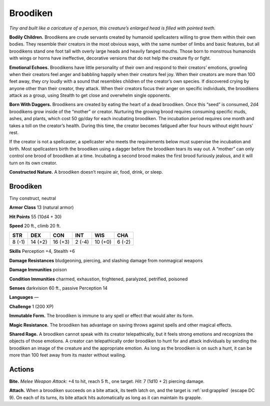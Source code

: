 
.. _tob:broodiken:

Broodiken
---------

*Tiny and built like a caricature of a person, this creature’s
enlarged head is filled with pointed teeth.*

**Bodily Children.** Broodikens are crude servants created
by humanoid spellcasters willing to grow them within their
own bodies. They resemble their creators in the most obvious
ways, with the same number of limbs and basic features,
but all broodikens stand one foot tall with overly
large heads and heavily fanged mouths.
Those born to monstrous humanoids
with wings or horns have ineffective,
decorative versions that do not help the
creature fly or fight.

**Emotional Echoes.** Broodikens have
little personality of their own and respond
to their creators’ emotions, growling
when their creators feel anger and babbling
happily when their creators feel joy. When their
creators are more than 100 feet away, they cry loudly with
a sound that resembles children of the creator’s own species. If
discovered crying by anyone other than their creator, they attack.
When their creators focus their anger on specific individuals,
the broodikens attack as a group, using Stealth to get close and
overwhelm single opponents.

**Born With Daggers.** Broodikens are created by eating the
heart of a dead broodiken. Once this “seed” is consumed,
2d4 broodikens grow inside of the “mother” or creator.
Nurturing the growing brood requires consuming specific
muds, ashes, and plants, which cost 50 gp/day for each
incubating broodiken. The incubation period requires one
month and takes a toll on the creator’s health. During this time,
the creator becomes fatigued after four hours without eight
hours’ rest.

If the creator is not a spellcaster, a spellcaster who meets the
requirements below must supervise the incubation and birth.
Most spellcasters birth the broodiken using a dagger before
the broodiken tears its way out. A “mother” can only control
one brood of broodiken at a time. Incubating a second brood
makes the first brood furiously jealous, and it will turn on its
own creator.

**Constructed Nature.** A broodiken doesn’t require air, food,
drink, or sleep.

Broodiken
~~~~~~~~~

Tiny construct, neutral

**Armor Class** 13 (natural armor)

**Hit Points** 55 (10d4 + 30)

**Speed** 20 ft., climb 20 ft.

+-----------+-----------+-----------+-----------+-----------+-----------+
| STR       | DEX       | CON       | INT       | WIS       | CHA       |
+===========+===========+===========+===========+===========+===========+
| 8 (-1)    | 14 (+2)   | 16 (+3)   | 2 (-4)    | 10 (+0)   | 6 (-2)    |
+-----------+-----------+-----------+-----------+-----------+-----------+

**Skills** Perception +4, Stealth +6

**Damage Resistances** bludgeoning, piercing, and slashing
damage from nonmagical weapons

**Damage Immunities** poison

**Condition Immunities** charmed, exhaustion, frightened,
paralyzed, petrified, poisoned

**Senses** darkvision 60 ft., passive Perception 14

**Languages** —

**Challenge** 1 (200 XP)

**Immutable Form.** The broodiken is immune to any spell or
effect that would alter its form.

**Magic Resistance.** The broodiken has advantage on saving
throws against spells and other magical effects.

**Shared Rage.** A broodiken cannot speak with its creator
telepathically, but it feels strong emotions and recognizes
the objects of those emotions. A creator can telepathically
order broodiken to hunt for and attack individuals by sending
the broodiken an image of the creature and the appropriate
emotion. As long as the broodiken is on such a hunt, it can be
more than 100 feet away from its master without wailing.

Actions
~~~~~~~

**Bite.** *Melee Weapon Attack:* +4 to hit, reach 5 ft., one target. *Hit:*
7 (1d10 + 2) piercing damage.

**Attach.** When a broodiken succeeds on a bite attack, its teeth
latch on, and the target is :ref:`srd:grappled` (escape DC 9). On each of
its turns, its bite attack hits automatically as long as it can
maintain its grapple.

